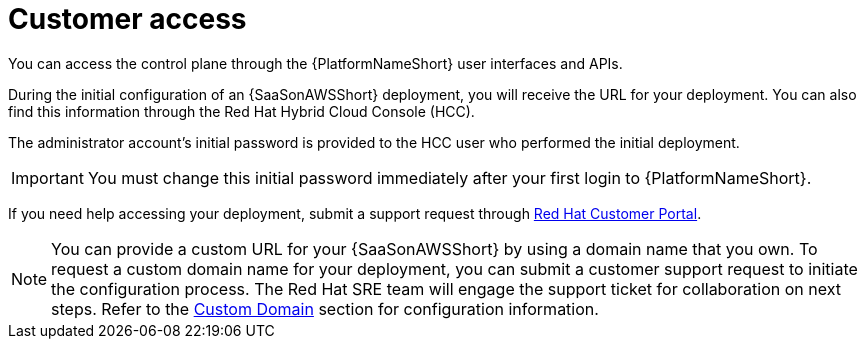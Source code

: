 :_mod-docs-content-type: CONCEPT 
[id="con-saas-customer-access"]
= Customer access

[role="_abstract"]
You can access the control plane through the {PlatformNameShort} user interfaces and APIs.

During the initial configuration of an {SaaSonAWSShort} deployment, you will receive the URL for your deployment. You can also find this information through the Red{nbsp}Hat Hybrid Cloud Console (HCC).

The administrator account's initial password is provided to the HCC user who performed the initial deployment.

[IMPORTANT]
====
You must change this initial password immediately after your first login to {PlatformNameShort}.
====
If you need help accessing your deployment, submit a support request through link:https://access.redhat.com/support/cases/#/case/new/get-support?caseCreate=true[Red Hat Customer Portal].

[NOTE]
=====
You can provide a custom URL for your {SaaSonAWSShort} by using a domain name that you own. To request a custom domain name for your deployment, you can submit a customer support request to initiate the configuration process. The Red Hat SRE team will engage the support ticket for collaboration on next steps. Refer to the link:https://docs.redhat.com/en/documentation/ansible_on_clouds/2.x/html/red_hat_ansible_automation_platform_service_on_aws/saas-service-definition#con-saas-custom-domain[Custom Domain] section for configuration information.
=====
//[Jameria Self] Added a link to the Custom Domain section to the note. To be confirmed after publishing.